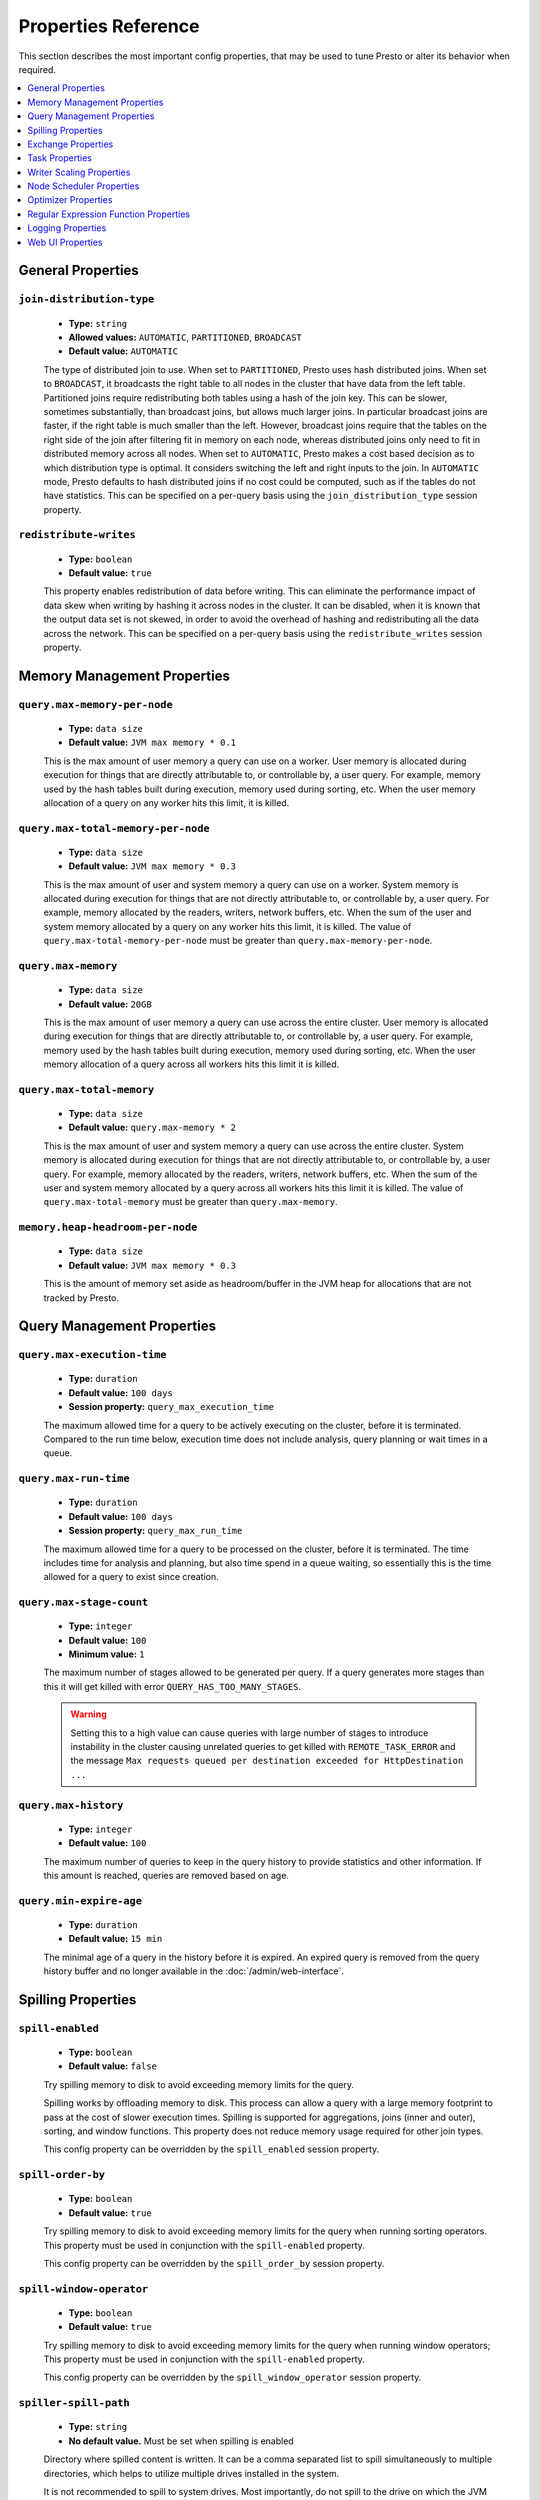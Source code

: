 ====================
Properties Reference
====================

This section describes the most important config properties, that
may be used to tune Presto or alter its behavior when required.

.. contents::
    :local:
    :backlinks: none
    :depth: 1

General Properties
------------------

``join-distribution-type``
^^^^^^^^^^^^^^^^^^^^^^^^^^

    * **Type:** ``string``
    * **Allowed values:** ``AUTOMATIC``, ``PARTITIONED``, ``BROADCAST``
    * **Default value:** ``AUTOMATIC``

    The type of distributed join to use.  When set to ``PARTITIONED``, Presto
    uses hash distributed joins.  When set to ``BROADCAST``, it broadcasts the
    right table to all nodes in the cluster that have data from the left table.
    Partitioned joins require redistributing both tables using a hash of the join key.
    This can be slower, sometimes substantially, than broadcast joins, but allows much
    larger joins. In particular broadcast joins are faster, if the right table is
    much smaller than the left.  However, broadcast joins require that the tables on the right
    side of the join after filtering fit in memory on each node, whereas distributed joins
    only need to fit in distributed memory across all nodes. When set to ``AUTOMATIC``,
    Presto makes a cost based decision as to which distribution type is optimal.
    It considers switching the left and right inputs to the join.  In ``AUTOMATIC``
    mode, Presto defaults to hash distributed joins if no cost could be computed, such as if
    the tables do not have statistics. This can be specified on a per-query basis using
    the ``join_distribution_type`` session property.

``redistribute-writes``
^^^^^^^^^^^^^^^^^^^^^^^

    * **Type:** ``boolean``
    * **Default value:** ``true``

    This property enables redistribution of data before writing. This can
    eliminate the performance impact of data skew when writing by hashing it
    across nodes in the cluster. It can be disabled, when it is known that the
    output data set is not skewed, in order to avoid the overhead of hashing and
    redistributing all the data across the network. This can be specified
    on a per-query basis using the ``redistribute_writes`` session property.

.. _tuning-memory:

Memory Management Properties
----------------------------

``query.max-memory-per-node``
^^^^^^^^^^^^^^^^^^^^^^^^^^^^^

    * **Type:** ``data size``
    * **Default value:** ``JVM max memory * 0.1``

    This is the max amount of user memory a query can use on a worker.
    User memory is allocated during execution for things that are directly
    attributable to, or controllable by, a user query. For example, memory used
    by the hash tables built during execution, memory used during sorting, etc.
    When the user memory allocation of a query on any worker hits this limit,
    it is killed.

``query.max-total-memory-per-node``
^^^^^^^^^^^^^^^^^^^^^^^^^^^^^^^^^^^

    * **Type:** ``data size``
    * **Default value:** ``JVM max memory * 0.3``

    This is the max amount of user and system memory a query can use on a worker.
    System memory is allocated during execution for things that are not directly
    attributable to, or controllable by, a user query. For example, memory allocated
    by the readers, writers, network buffers, etc. When the sum of the user and
    system memory allocated by a query on any worker hits this limit, it is killed.
    The value of ``query.max-total-memory-per-node`` must be greater than
    ``query.max-memory-per-node``.

``query.max-memory``
^^^^^^^^^^^^^^^^^^^^

    * **Type:** ``data size``
    * **Default value:** ``20GB``

    This is the max amount of user memory a query can use across the entire cluster.
    User memory is allocated during execution for things that are directly
    attributable to, or controllable by, a user query. For example, memory used
    by the hash tables built during execution, memory used during sorting, etc.
    When the user memory allocation of a query across all workers hits this limit
    it is killed.

``query.max-total-memory``
^^^^^^^^^^^^^^^^^^^^^^^^^^

    * **Type:** ``data size``
    * **Default value:** ``query.max-memory * 2``

    This is the max amount of user and system memory a query can use across the entire cluster.
    System memory is allocated during execution for things that are not directly
    attributable to, or controllable by, a user query. For example, memory allocated
    by the readers, writers, network buffers, etc. When the sum of the user and
    system memory allocated by a query across all workers hits this limit it is
    killed. The value of ``query.max-total-memory`` must be greater than
    ``query.max-memory``.

``memory.heap-headroom-per-node``
^^^^^^^^^^^^^^^^^^^^^^^^^^^^^^^^^

    * **Type:** ``data size``
    * **Default value:** ``JVM max memory * 0.3``

    This is the amount of memory set aside as headroom/buffer in the JVM heap
    for allocations that are not tracked by Presto.


Query Management Properties
---------------------------

``query.max-execution-time``
^^^^^^^^^^^^^^^^^^^^^^^^^^^^

    * **Type:** ``duration``
    * **Default value:** ``100 days``
    * **Session property:** ``query_max_execution_time``

    The maximum allowed time for a query to be actively executing on the
    cluster, before it is terminated. Compared to the run time below, execution
    time does not include analysis, query planning or wait times in a queue.

``query.max-run-time``
^^^^^^^^^^^^^^^^^^^^^^

    * **Type:** ``duration``
    * **Default value:** ``100 days``
    * **Session property:** ``query_max_run_time``

    The maximum allowed time for a query to be processed on the cluster, before
    it is terminated. The time includes time for analysis and planning, but also
    time spend in a queue waiting, so essentially this is the time allowed for a
    query to exist since creation.

``query.max-stage-count``
^^^^^^^^^^^^^^^^^^^^^^^^^

    * **Type:** ``integer``
    * **Default value:** ``100``
    * **Minimum value:** ``1``

    The maximum number of stages allowed to be generated per query. If a query
    generates more stages than this it will get killed with error
    ``QUERY_HAS_TOO_MANY_STAGES``.

    .. warning:: Setting this to a high value can cause queries with large
                 number of stages to introduce instability in the cluster
                 causing unrelated queries to get killed with
                 ``REMOTE_TASK_ERROR`` and the message ``Max requests queued
                 per destination exceeded for HttpDestination ...``

``query.max-history``
^^^^^^^^^^^^^^^^^^^^^
    * **Type:** ``integer``
    * **Default value:** ``100``

    The maximum number of queries to keep in the query history to provide
    statistics and other information. If this amount is reached, queries are
    removed based on age.

``query.min-expire-age``
^^^^^^^^^^^^^^^^^^^^^^^^

    * **Type:** ``duration``
    * **Default value:** ``15 min``

    The minimal age of a query in the history before it is expired. An expired
    query is removed from the query history buffer and no longer available in
    the :doc:`/admin/web-interface`.

.. _tuning-spilling:

Spilling Properties
-------------------

``spill-enabled``
^^^^^^^^^^^^^^^^^^^^^^^^^^^^^^

    * **Type:** ``boolean``
    * **Default value:** ``false``

    Try spilling memory to disk to avoid exceeding memory limits for the query.

    Spilling works by offloading memory to disk. This process can allow a query with a large memory
    footprint to pass at the cost of slower execution times. Spilling is supported for
    aggregations, joins (inner and outer), sorting, and window functions. This property does not
    reduce memory usage required for other join types.

    This config property can be overridden by the ``spill_enabled`` session property.


``spill-order-by``
^^^^^^^^^^^^^^^^^^^^^^^^^^^^^^^

    * **Type:** ``boolean``
    * **Default value:** ``true``

    Try spilling memory to disk to avoid exceeding memory limits for the query when running sorting operators.
    This property must be used in conjunction with the ``spill-enabled`` property.

    This config property can be overridden by the ``spill_order_by`` session property.

``spill-window-operator``
^^^^^^^^^^^^^^^^^^^^^^^^^^^^^^^^^^^^^^

    * **Type:** ``boolean``
    * **Default value:** ``true``

    Try spilling memory to disk to avoid exceeding memory limits for the query when running window operators;
    This property must be used in conjunction with the ``spill-enabled`` property.

    This config property can be overridden by the ``spill_window_operator`` session property.

``spiller-spill-path``
^^^^^^^^^^^^^^^^^^^^^^^^^^^^^^^^^^^

    * **Type:** ``string``
    * **No default value.** Must be set when spilling is enabled

    Directory where spilled content is written. It can be a comma separated
    list to spill simultaneously to multiple directories, which helps to utilize
    multiple drives installed in the system.

    It is not recommended to spill to system drives. Most importantly, do not spill
    to the drive on which the JVM logs are written, as disk overutilization might
    cause JVM to pause for lengthy periods, causing queries to fail.

``spiller-max-used-space-threshold``
^^^^^^^^^^^^^^^^^^^^^^^^^^^^^^^^^^^^^^^^^^^^^^^^^^^^^

    * **Type:** ``double``
    * **Default value:** ``0.9``

    If disk space usage ratio of a given spill path is above this threshold,
    this spill path is not eligible for spilling.

``spiller-threads``
^^^^^^^^^^^^^^^^^^^^^^^^^^^^^^^^

    * **Type:** ``integer``
    * **Default value:** ``4``

    Number of spiller threads. Increase this value if the default is not able
    to saturate the underlying spilling device (for example, when using RAID).

``max-spill-per-node``
^^^^^^^^^^^^^^^^^^^^^^^^^^^^^^^^^^^

    * **Type:** ``data size``
    * **Default value:** ``100 GB``

    Max spill space to be used by all queries on a single node.

``query-max-spill-per-node``
^^^^^^^^^^^^^^^^^^^^^^^^^^^^^^^^^^^^^^^^^

    * **Type:** ``data size``
    * **Default value:** ``100 GB``

    Max spill space to be used by a single query on a single node.

``aggregation-operator-unspill-memory-limit``
^^^^^^^^^^^^^^^^^^^^^^^^^^^^^^^^^^^^^^^^^^^^^^^^^^^^^^^^^^

    * **Type:** ``data size``
    * **Default value:** ``4 MB``

    Limit for memory used for unspilling a single aggregation operator instance.

``spill-compression-enabled``
^^^^^^^^^^^^^^^^^^^^^^^^^^^^^^^^^^^^^^^^^^

    * **Type:** ``boolean``
    * **Default value:** ``false``

    Enables data compression for pages spilled to disk.

``spill-encryption-enabled``
^^^^^^^^^^^^^^^^^^^^^^^^^^^^^^^^^^^^^^^^^

    * **Type:** ``boolean``
    * **Default value:** ``false``

    Enables using a randomly generated secret key (per spill file) to encrypt and decrypt
    data spilled to disk.


Exchange Properties
-------------------

Exchanges transfer data between Presto nodes for different stages of
a query. Adjusting these properties may help to resolve inter-node
communication issues or improve network utilization.

``exchange.client-threads``
^^^^^^^^^^^^^^^^^^^^^^^^^^^

    * **Type:** ``integer``
    * **Minimum value:** ``1``
    * **Default value:** ``25``

    Number of threads used by exchange clients to fetch data from other Presto
    nodes. A higher value can improve performance for large clusters or clusters
    with very high concurrency, but excessively high values may cause a drop
    in performance due to context switches and additional memory usage.

``exchange.concurrent-request-multiplier``
^^^^^^^^^^^^^^^^^^^^^^^^^^^^^^^^^^^^^^^^^^

    * **Type:** ``integer``
    * **Minimum value:** ``1``
    * **Default value:** ``3``

    Multiplier determining the number of concurrent requests relative to
    available buffer memory. The maximum number of requests is determined
    using a heuristic of the number of clients that can fit into available
    buffer space, based on average buffer usage per request times this
    multiplier. For example, with an ``exchange.max-buffer-size`` of ``32 MB``
    and ``20 MB`` already used and average size per request being ``2MB``,
    the maximum number of clients is
    ``multiplier * ((32MB - 20MB) / 2MB) = multiplier * 6``. Tuning this
    value adjusts the heuristic, which may increase concurrency and improve
    network utilization.

``exchange.max-buffer-size``
^^^^^^^^^^^^^^^^^^^^^^^^^^^^

    * **Type:** ``data size``
    * **Default value:** ``32MB``

    Size of buffer in the exchange client that holds data fetched from other
    nodes before it is processed. A larger buffer can increase network
    throughput for larger clusters, and thus decrease query processing time,
    but reduces the amount of memory available for other usages.

``exchange.max-response-size``
^^^^^^^^^^^^^^^^^^^^^^^^^^^^^^

    * **Type:** ``data size``
    * **Minimum value:** ``1MB``
    * **Default value:** ``16MB``

    Maximum size of a response returned from an exchange request. The response
    is placed in the exchange client buffer, which is shared across all
    concurrent requests for the exchange.

    Increasing the value may improve network throughput, if there is high
    latency. Decreasing the value may improve query performance for large
    clusters as it reduces skew, due to the exchange client buffer holding
    responses for more tasks, rather than hold more data from fewer tasks.

``sink.max-buffer-size``
^^^^^^^^^^^^^^^^^^^^^^^^

    * **Type:** ``data size``
    * **Default value:** ``32MB``

    Output buffer size for task data that is waiting to be pulled by upstream
    tasks. If the task output is hash partitioned, then the buffer is
    shared across all of the partitioned consumers. Increasing this value may
    improve network throughput for data transferred between stages, if the
    network has high latency, or if there are many nodes in the cluster.

.. _task-properties:

Task Properties
---------------

``task.concurrency``
^^^^^^^^^^^^^^^^^^^^

    * **Type:** ``integer``
    * **Restrictions:** must be a power of two
    * **Default value:** ``16``

    Default local concurrency for parallel operators, such as joins and aggregations.
    This value should be adjusted up or down based on the query concurrency and worker
    resource utilization. Lower values are better for clusters that run many queries
    concurrently, because the cluster is already utilized by all the running
    queries, so adding more concurrency results in slow downs due to context
    switching and other overhead. Higher values are better for clusters that only run
    one or a few queries at a time. This can also be specified on a per-query basis
    using the ``task_concurrency`` session property.

``task.http-response-threads``
^^^^^^^^^^^^^^^^^^^^^^^^^^^^^^

    * **Type:** ``integer``
    * **Minimum value:** ``1``
    * **Default value:** ``100``

    Maximum number of threads that may be created to handle HTTP responses. Threads are
    created on demand and are cleaned up when idle, thus there is no overhead to a large
    value, if the number of requests to be handled is small. More threads may be helpful
    on clusters with a high number of concurrent queries, or on clusters with hundreds
    or thousands of workers.

``task.http-timeout-threads``
^^^^^^^^^^^^^^^^^^^^^^^^^^^^^

    * **Type:** ``integer``
    * **Minimum value:** ``1``
    * **Default value:** ``3``

    Number of threads used to handle timeouts when generating HTTP responses. This value
    should be increased if all the threads are frequently in use. This can be monitored
    via the ``io.prestosql.server:name=AsyncHttpExecutionMBean:TimeoutExecutor``
    JMX object. If ``ActiveCount`` is always the same as ``PoolSize``, increase the
    number of threads.

``task.info-update-interval``
^^^^^^^^^^^^^^^^^^^^^^^^^^^^^

    * **Type:** ``duration``
    * **Minimum value:** ``1ms``
    * **Maximum value:** ``10s``
    * **Default value:** ``3s``

    Controls staleness of task information, which is used in scheduling. Larger values
    can reduce coordinator CPU load, but may result in suboptimal split scheduling.

``task.max-partial-aggregation-memory``
^^^^^^^^^^^^^^^^^^^^^^^^^^^^^^^^^^^^^^^

    * **Type:** ``data size``
    * **Default value:** ``16MB``

    Maximum size of partial aggregation results for distributed aggregations. Increasing this
    value can result in less network transfer and lower CPU utilization, by allowing more
    groups to be kept locally before being flushed, at the cost of additional memory usage.

``task.max-worker-threads``
^^^^^^^^^^^^^^^^^^^^^^^^^^^

    * **Type:** ``integer``
    * **Default value:** ``Node CPUs * 2``

    Sets the number of threads used by workers to process splits. Increasing this number
    can improve throughput, if worker CPU utilization is low and all the threads are in use,
    but it causes increased heap space usage. Setting the value too high may cause a drop
    in performance due to a context switching. The number of active threads is available
    via the ``RunningSplits`` property of the
    ``io.prestosql.execution.executor:name=TaskExecutor.RunningSplits`` JMX object.

``task.min-drivers``
^^^^^^^^^^^^^^^^^^^^

    * **Type:** ``integer``
    * **Default value:** ``task.max-worker-threads * 2``

    The target number of running leaf splits on a worker. This is a minimum value because
    each leaf task is guaranteed at least ``3`` running splits. Non-leaf tasks are also
    guaranteed to run in order to prevent deadlocks. A lower value may improve responsiveness
    for new tasks, but can result in underutilized resources. A higher value can increase
    resource utilization, but uses additional memory.

``task.writer-count``
^^^^^^^^^^^^^^^^^^^^^

    * **Type:** ``integer``
    * **Restrictions:** must be a power of two
    * **Default value:** ``1``

    The number of concurrent writer threads per worker per query. Increasing this value may
    increase write speed, especially when a query is not I/O bound and can take advantage
    of additional CPU for parallel writes. Some connectors can be bottlenecked on CPU when
    writing due to compression or other factors. Setting this too high may cause the cluster
    to become overloaded due to excessive resource utilization. This can also be specified on
    a per-query basis using the ``task_writer_count`` session property.

Writer Scaling Properties
-------------------------

By default, the number of writer tasks is static. Enabling writer scaling allows
Presto to dynamically scale out the number of writer tasks rather than
allocating a fixed number of tasks. Additional tasks are added when the average
amount of physical data per writer is above a minimum threshold, but only if the
query is bottlenecked on writing.

Writer scaling is useful with connectors like Hive that produce one or more
files per writer -- reducing the number of writers results in a larger average
file size. However, writer scaling can have a small impact on query wall time
due to the decreased writer parallelism while the writer count ramps up to match
the needs of the query.

``scale-writers``
^^^^^^^^^^^^^^^^^

    * **Type:** ``boolean``
    * **Default value:** ``false``

    Enable writer scaling. This can be specified on a per-query basis
    using the ``scale_writers`` session property.

``writer-min-size``
^^^^^^^^^^^^^^^^^^^
    * **Type:** ``data size``
    * **Default value:** ``32MB``

    The minimum amount of data that must be written by a writer task before
    another writer is eligible to be added. Each writer task may have multiple
    writers, controlled by ``task.writer-count``, thus this value is effectively
    divided by the the number of writers per task. This can be specified on a
    per-query basis using the ``writer_min_size`` session property.

.. _node-scheduler-properties:

Node Scheduler Properties
-------------------------

``node-scheduler.max-splits-per-node``
^^^^^^^^^^^^^^^^^^^^^^^^^^^^^^^^^^^^^^

    * **Type:** ``integer``
    * **Default value:** ``100``

    The target value for the total number of splits that can be running for
    each worker node.

    Using a higher value is recommended, if queries are submitted in large batches
    (e.g., running a large group of reports periodically), or for connectors that
    produce many splits that complete quickly. Increasing this value may improve
    query latency, by ensuring that the workers have enough splits to keep them
    fully utilized.

    Setting this too high wastes memory and may result in lower performance
    due to splits not being balanced across workers. Ideally, it should be set
    such that there is always at least one split waiting to be processed, but
    not higher.

``node-scheduler.max-pending-splits-per-task``
^^^^^^^^^^^^^^^^^^^^^^^^^^^^^^^^^^^^^^^^^^^^^^

    * **Type:** ``integer``
    * **Default value:** ``10``

    The number of outstanding splits that can be queued for each worker node
    for a single stage of a query, even when the node is already at the limit for
    total number of splits. Allowing a minimum number of splits per stage is
    required to prevent starvation and deadlocks.

    This value must be smaller than ``node-scheduler.max-splits-per-node``,
    is usually increased for the same reasons, and has similar drawbacks
    if set too high.

``node-scheduler.min-candidates``
^^^^^^^^^^^^^^^^^^^^^^^^^^^^^^^^^

    * **Type:** ``integer``
    * **Minimum value:** ``1``
    * **Default value:** ``10``

    The minimum number of candidate nodes that are evaluated by the
    node scheduler when choosing the target node for a split. Setting
    this value too low may prevent splits from being properly balanced
    across all worker nodes. Setting it too high may increase query
    latency and increase CPU usage on the coordinator.

``node-scheduler.policy``
^^^^^^^^^^^^^^^^^^^^^^^^^

    * **Type:** ``string``
    * **Allowed values:** ``uniform``, ``topology``
    * **Default value:** ``uniform``

    Sets the node scheduler policy to use when scheduling splits. ``uniform``  attempts
    to schedule splits on the host where the data is located, while maintaining a uniform
    distribution across all hosts. ``topology`` tries to schedule splits according to
    the topology distance between nodes and splits. It is recommended to use ``uniform``
    for clusters where distributed storage runs on the same nodes as Presto workers.

``node-scheduler.network-topology.segments``
^^^^^^^^^^^^^^^^^^^^^^^^^^^^^^^^^^^^^^^^^^^^

    * **Type:** ``string``
    * **Default value:** ``machine``

    A comma-separated string describing the meaning of each segment of a network location.
    For example, setting ``region,rack,machine`` means a network location contains three segments.

``node-scheduler.network-topology.type``
^^^^^^^^^^^^^^^^^^^^^^^^^^^^^^^^^^^^^^^^^^^^

    * **Type:** ``string``
    * **Allowed values:** ``flat``, ``file``
    * **Default value:** ``flat``

    Sets the network topology type. To use this option, ``node-scheduler.policy`` must be set to
    ``topology``. ``flat`` has only one segment, with one value for each machine.
    ``file`` loads the topology from a file as described below.

``node-scheduler.network-topology.file``
^^^^^^^^^^^^^^^^^^^^^^^^^^^^^^^^^^^^^^^^

    * **Type:** ``string``

    Load the network topology from a file. To use this option, ``node-scheduler.network-topology.type``
    must be set to ``file``. Each line contains a mapping between a host name and a
    network location, separated by whitespace. Network location must begin with a leading
    ``/`` and segments are separated by a ``/``.

.. code-block:: none

    192.168.0.1 /region1/rack1/machine1
    192.168.0.2 /region1/rack1/machine2
    hdfs01.example.com /region2/rack2/machine3

``node-scheduler.network-topology.refresh-period``
^^^^^^^^^^^^^^^^^^^^^^^^^^^^^^^^^^^^^^^^^^^^^^^^^^

    * **Type:** ``duration``
    * **Minimum value:** ``1ms``
    * **Default value:** ``5m``

    Controls how often the network topology file is reloaded.  To use this option,
    ``node-scheduler.network-topology.type`` must be set to ``file``.

Optimizer Properties
--------------------

``optimizer.dictionary-aggregation``
^^^^^^^^^^^^^^^^^^^^^^^^^^^^^^^^^^^^

    * **Type:** ``boolean``
    * **Default value:** ``false``

    Enables optimization for aggregations on dictionaries. This can also be specified
    on a per-query basis using the ``dictionary_aggregation`` session property.

``optimizer.optimize-hash-generation``
^^^^^^^^^^^^^^^^^^^^^^^^^^^^^^^^^^^^^^

    * **Type:** ``boolean``
    * **Default value:** ``true``

    Compute hash codes for distribution, joins, and aggregations early during execution,
    allowing result to be shared between operations later in the query. This can reduce
    CPU usage by avoiding computing the same hash multiple times, but at the cost of
    additional network transfer for the hashes. In most cases it decreases overall
    query processing time. This can also be specified on a per-query basis using the
    ``optimize_hash_generation`` session property.

    It is often helpful to disable this property, when using :doc:`/sql/explain` in order
    to make the query plan easier to read.

``optimizer.optimize-metadata-queries``
^^^^^^^^^^^^^^^^^^^^^^^^^^^^^^^^^^^^^^^

    * **Type:** ``boolean``
    * **Default value:** ``false``

    Enable optimization of some aggregations by using values that are stored as metadata.
    This allows Presto to execute some simple queries in constant time. Currently, this
    optimization applies to ``max``, ``min`` and ``approx_distinct`` of partition
    keys and other aggregation insensitive to the cardinality of the input,including
    ``DISTINCT`` aggregates. Using this may speed up some queries significantly.

    The main drawback is that it can produce incorrect results, if the connector returns
    partition keys for partitions that have no rows. In particular, the Hive connector
    can return empty partitions, if they were created by other systems. Presto cannot
    create them.

``optimizer.push-aggregation-through-join``
^^^^^^^^^^^^^^^^^^^^^^^^^^^^^^^^^^^^^^^^^^^

    * **Type:** ``boolean``
    * **Default value:** ``true``

    When an aggregation is above an outer join and all columns from the outer side of the join
    are in the grouping clause, the aggregation is pushed below the outer join. This optimization
    is particularly useful for correlated scalar subqueries, which get rewritten to an aggregation
    over an outer join. For example::

        SELECT * FROM item i
            WHERE i.i_current_price > (
                SELECT AVG(j.i_current_price) FROM item j
                    WHERE i.i_category = j.i_category);

    Enabling this optimization can substantially speed up queries by reducing
    the amount of data that needs to be processed by the join.  However, it may slow down some
    queries that have very selective joins. This can also be specified on a per-query basis using
    the ``push_aggregation_through_join`` session property.

``optimizer.push-table-write-through-union``
^^^^^^^^^^^^^^^^^^^^^^^^^^^^^^^^^^^^^^^^^^^^

    * **Type:** ``boolean``
    * **Default value:** ``true``

    Parallelize writes when using ``UNION ALL`` in queries that write data. This improves the
    speed of writing output tables in ``UNION ALL`` queries, because these writes do not require
    additional synchronization when collecting results. Enabling this optimization can improve
    ``UNION ALL`` speed, when write speed is not yet saturated. However, it may slow down queries
    in an already heavily loaded system. This can also be specified on a per-query basis
    using the ``push_table_write_through_union`` session property.


``optimizer.join-reordering-strategy``
^^^^^^^^^^^^^^^^^^^^^^^^^^^^^^^^^^^^^^

    * **Type:** ``string``
    * **Allowed values:** ``AUTOMATIC``, ``ELIMINATE_CROSS_JOINS``, ``NONE``
    * **Default value:** ``AUTOMATIC``

    The join reordering strategy to use.  ``NONE`` maintains the order the tables are listed in the
    query.  ``ELIMINATE_CROSS_JOINS`` reorders joins to eliminate cross joins, where possible, and
    otherwise maintains the original query order. When reordering joins, it also strives to maintain the
    original table order as much as possible. ``AUTOMATIC`` enumerates possible orders, and uses
    statistics-based cost estimation to determine the least cost order. If stats are not available, or if
    for any reason a cost could not be computed, the ``ELIMINATE_CROSS_JOINS`` strategy is used. This can
    be specified on a per-query basis using the ``join_reordering_strategy`` session property.

``optimizer.max-reordered-joins``
^^^^^^^^^^^^^^^^^^^^^^^^^^^^^^^^^^

    * **Type:** ``integer``
    * **Default value:** ``9``

    When optimizer.join-reordering-strategy is set to cost-based, this property determines the maximum
    number of joins that can be reordered at once.

    .. warning:: The number of possible join orders scales factorially with the number of relations,
                 so increasing this value can cause serious performance issues.

Regular Expression Function Properties
--------------------------------------

The following properties allow tuning the :doc:`/functions/regexp`.

``regex-library``
^^^^^^^^^^^^^^^^^

    * **Type:** ``string``
    * **Allowed values:** ``JONI``, ``RE2J``
    * **Default value:** ``JONI``

    Which library to use for regular expression functions.
    ``JONI`` is generally faster for common usage, but can require exponential
    time for certain expression patterns. ``RE2J`` uses a different algorithm,
    which guarantees linear time, but is often slower.

``re2j.dfa-states-limit``
^^^^^^^^^^^^^^^^^^^^^^^^^

    * **Type:** ``integer``
    * **Minimum value:** ``2``
    * **Default value:** ``2147483647``

    The maximum number of states to use when RE2J builds the fast,
    but potentially memory intensive, deterministic finite automaton (DFA)
    for regular expression matching. If the limit is reached, RE2J falls
    back to the algorithm that uses the slower, but less memory intensive
    non-deterministic finite automaton (NFA). Decreasing this value decreases the
    maximum memory footprint of a regular expression search at the cost of speed.

``re2j.dfa-retries``
^^^^^^^^^^^^^^^^^^^^

    * **Type:** ``integer``
    * **Minimum value:** ``0``
    * **Default value:** ``5``

    The number of times that RE2J retries the DFA algorithm, when
    it reaches a states limit before using the slower, but less memory
    intensive NFA algorithm, for all future inputs for that search. If hitting the
    limit for a given input row is likely to be an outlier, you want to be able
    to process subsequent rows using the faster DFA algorithm. If you are likely
    to hit the limit on matches for subsequent rows as well, you want to use the
    correct algorithm from the beginning so as not to waste time and resources.
    The more rows you are processing, the larger this value should be.


Logging Properties
------------------

``log.path``
^^^^^^^^^^^^

    * **Type:** ``string``
    * **Default value:** ``var/log/server.log``

    The path to the log file used by Presto. The path is relative to the data
    directory, configured by the launcher script as detailed in
    :ref:`running_presto`.

``log.max-history``
^^^^^^^^^^^^^^^^^^^

    * **Type:** ``integer``
    * **Default value:** ``30``

    The maximum number of general application log files to use, before log
    rotation replaces old content.

``log.max-size``
^^^^^^^^^^^^^^^^
    * **Type:** ``data size``
    * **Default value:** ``100MB``

    The maximum file size for the general application log file.

``http-server.log.enabled``
^^^^^^^^^^^^^^^^^^^^^^^^^^^

    * **Type:** ``boolean``
    * **Default value:** ``true``

    Flag to enable or disable logging for the HTTP server.

``http-server.log.compression.enabled``
^^^^^^^^^^^^^^^^^^^^^^^^^^^^^^^^^^^^^^^

    * **Type:** ``boolean``
    * **Default value:** ``true``

    Flag to enable or disable compression of the log files of the HTTP server.

``http-server.log.path``
^^^^^^^^^^^^^^^^^^^^^^^^

    * **Type:** ``string``
    * **Default value:** ``var/log/http-request.log``

    The path to the log file used by the HTTP server. The path is relative to
    the data directory, configured by the launcher script as detailed in
    :ref:`running_presto`.

``http-server.log.max-history``
^^^^^^^^^^^^^^^^^^^^^^^^^^^^^^^

    * **Type:** ``integer``
    * **Default value:** ``15``

    The maximum number of log files for the HTTP server to use, before
    log rotation replaces old content.

``http-server.log.max-size``
^^^^^^^^^^^^^^^^^^^^^^^^^^^^

    * **Type:** ``data size``
    * **Default value:** ``unlimited``

    The maximum file size for the log file of the HTTP server.

.. _web-ui-properties:

Web UI Properties
-----------------

The following properties can be used to configure the :doc:`./web-interface`.

``web-ui.authentication.type``
^^^^^^^^^^^^^^^^^^^^^^^^^^^^^^

    * **Type:** ``string``
    * **Allowed values:** ``form``, ``fixed``, ``certificate``, ``kerberos``, ``jwt``
    * **Default value:** ``form``

    The authentication mechanism to allow user access to the Web UI. See
    :ref:`Web UI Authentication <web-ui-authentication>`.

``web-ui.enabled``
^^^^^^^^^^^^^^^^^^

    * **Type:** ``boolean``
    * **Default value:** ``true``

    This property controls whether or not the Web UI is available.

``web-ui.shared-secret``
^^^^^^^^^^^^^^^^^^^^^^^^

    * **Type:** ``string``
    * **Default value:** randomly generated unless set

    The shared secret is used to generate authentication cookies for users of
    the Web UI. If not set to a static value, any coordinator restart generates
    a new random value, which in turn invalidates the session of any currently
    logged in Web UI user.

``web-ui.session-timeout``
^^^^^^^^^^^^^^^^^^^^^^^^^^

    * **Type:** ``duration``
    * **Default value:** ``1 day``

    The duration how long a user can be logged into the Web UI, before the
    session times out, which forces an automatic log-out.

``web-ui.user``
^^^^^^^^^^^^^^^

    * **Type:** ``string``
    * **Default value:**

    The username automatically used for authentication to the Web UI with the
    ``fixed`` authentication type. See
    :ref:`Web UI Authentication <web-ui-authentication>`.
